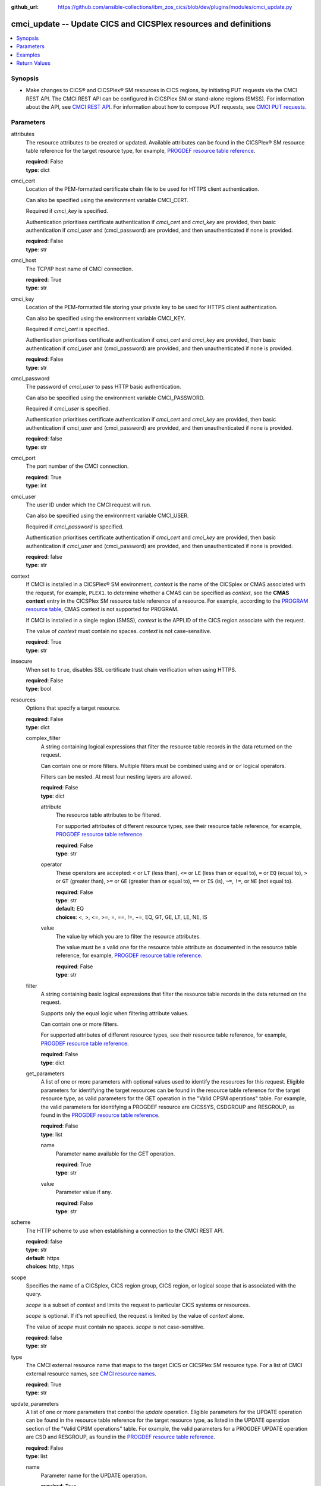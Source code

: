 .. ...............................................................................
.. © Copyright IBM Corporation 2020                                              .
.. Apache License, Version 2.0 (see https://opensource.org/licenses/Apache-2.0)  .
.. ...............................................................................

:github_url: https://github.com/ansible-collections/ibm_zos_cics/blob/dev/plugins/modules/cmci_update.py

.. _cmci_update_module:


cmci_update -- Update CICS and CICSPlex resources and definitions
=================================================================



.. contents::
   :local:
   :depth: 1


Synopsis
--------
- Make changes to CICS® and CICSPlex® SM resources in CICS regions, by initiating PUT requests via the CMCI REST API. The CMCI REST API can be configured in CICSPlex SM or stand-alone regions (SMSS). For information about the API, see `CMCI REST API <https://www.ibm.com/support/knowledgecenter/SSGMCP_5.6.0/reference-system-programming/cmci/clientapi_overview.html>`_. For information about how to compose PUT requests, see `CMCI PUT requests <https://www.ibm.com/support/knowledgecenter/SSGMCP_5.6.0/reference-system-programming/cmci/clientapi_put.html>`_.





Parameters
----------


     
attributes
  The resource attributes to be created or updated. Available attributes can be found in the CICSPlex® SM resource table reference for the target resource type, for example, `PROGDEF resource table reference <https://www.ibm.com/support/knowledgecenter/en/SSGMCP_5.6.0/reference-cpsm-restables/cpsm-restables/PROGDEFtab.html>`_.


  | **required**: False
  | **type**: dict


     
cmci_cert
  Location of the PEM-formatted certificate chain file to be used for HTTPS client authentication.

  Can also be specified using the environment variable CMCI_CERT.

  Required if *cmci_key* is specified.

  Authentication prioritises certificate authentication if *cmci_cert* and *cmci_key* are provided, then basic authentication if *cmci_user* and (cmci_password) are provided, and then unauthenticated if none is provided.


  | **required**: False
  | **type**: str


     
cmci_host
  The TCP/IP host name of CMCI connection.


  | **required**: True
  | **type**: str


     
cmci_key
  Location of the PEM-formatted file storing your private key to be used for HTTPS client authentication.

  Can also be specified using the environment variable CMCI_KEY.

  Required if *cmci_cert* is specified.

  Authentication prioritises certificate authentication if *cmci_cert* and *cmci_key* are provided, then basic authentication if *cmci_user* and (cmci_password) are provided, and then unauthenticated if none is provided.


  | **required**: False
  | **type**: str


     
cmci_password
  The password of *cmci_user* to pass HTTP basic authentication.

  Can also be specified using the environment variable CMCI_PASSWORD.

  Required if *cmci_user* is specified.

  Authentication prioritises certificate authentication if *cmci_cert* and *cmci_key* are provided, then basic authentication if *cmci_user* and (cmci_password) are provided, and then unauthenticated if none is provided.


  | **required**: false
  | **type**: str


     
cmci_port
  The port number of the CMCI connection.


  | **required**: True
  | **type**: int


     
cmci_user
  The user ID under which the CMCI request will run.

  Can also be specified using the environment variable CMCI_USER.

  Required if *cmci_password* is specified.

  Authentication prioritises certificate authentication if *cmci_cert* and *cmci_key* are provided, then basic authentication if *cmci_user* and (cmci_password) are provided, and then unauthenticated if none is provided.


  | **required**: false
  | **type**: str


     
context
  If CMCI is installed in a CICSPlex® SM environment, *context* is the name of the CICSplex or CMAS associated with the request, for example, ``PLEX1``. to determine whether a CMAS can be specified as *context*, see the **CMAS context** entry in the CICSPlex SM resource table reference of a resource. For example, according to the `PROGRAM resource table <https://www.ibm.com/support/knowledgecenter/en/SSGMCP_5.6.0/reference-cpsm-restables/cpsm-restables/PROGRAMtab.html>`_, CMAS context is not supported for PROGRAM.

  If CMCI is installed in a single region (SMSS), *context* is the APPLID of the CICS region associate with the request.

  The value of *context* must contain no spaces. *context* is not case-sensitive.


  | **required**: True
  | **type**: str


     
insecure
  When set to ``true``, disables SSL certificate trust chain verification when using HTTPS.


  | **required**: False
  | **type**: bool


     
resources
  Options that specify a target resource.


  | **required**: False
  | **type**: dict


     
  complex_filter
    A string containing logical expressions that filter the resource table records in the data returned on the request.

    Can contain one or more filters. Multiple filters must be combined using ``and`` or ``or`` logical operators.

    Filters can be nested. At most four nesting layers are allowed.


    | **required**: False
    | **type**: dict


     
    attribute
      The resource table attributes to be filtered.

      For supported attributes of different resource types, see their resource table reference, for example, `PROGDEF resource table reference <https://www.ibm.com/support/knowledgecenter/en/SSGMCP_5.6.0/reference-cpsm-restables/cpsm-restables/PROGDEFtab.html>`_.


      | **required**: False
      | **type**: str


     
    operator
      These operators are accepted: ``<`` or ``LT`` (less than), ``<=`` or ``LE`` (less than or equal to), ``=`` or ``EQ`` (equal to), ``>`` or ``GT`` (greater than), ``>=`` or ``GE`` (greater than or equal to), ``==`` or ``IS`` (is), ``¬=``, ``!=``, or ``NE`` (not equal to).



      | **required**: False
      | **type**: str
      | **default**: EQ
      | **choices**: <, >, <=, >=, =, ==, !=, ¬=, EQ, GT, GE, LT, LE, NE, IS


     
    value
      The value by which you are to filter the resource attributes.

      The value must be a valid one for the resource table attribute as documented in the resource table reference, for example, `PROGDEF resource table reference <https://www.ibm.com/support/knowledgecenter/en/SSGMCP_5.6.0/reference-cpsm-restables/cpsm-restables/PROGDEFtab.html>`_.


      | **required**: False
      | **type**: str



     
  filter
    A string containing basic logical expressions that filter the resource table records in the data returned on the request.

    Supports only the equal logic when filtering attribute values.

    Can contain one or more filters.

    For supported attributes of different resource types, see their resource table reference, for example, `PROGDEF resource table reference <https://www.ibm.com/support/knowledgecenter/en/SSGMCP_5.6.0/reference-cpsm-restables/cpsm-restables/PROGDEFtab.html>`_.


    | **required**: False
    | **type**: dict


     
  get_parameters
    A list of one or more parameters with optional values used to identify the resources for this request. Eligible parameters for identifying the target resources can be found in the resource table reference for the target resource type, as valid parameters for the GET operation in the "Valid CPSM operations" table. For example, the valid parameters for identifying a PROGDEF resource are CICSSYS, CSDGROUP and RESGROUP, as found in the `PROGDEF resource table reference <https://www.ibm.com/support/knowledgecenter/en/SSGMCP_5.6.0/reference-cpsm-restables/cpsm-restables/PROGDEFtab.html>`_.



    | **required**: False
    | **type**: list


     
    name
      Parameter name available for the GET operation.


      | **required**: True
      | **type**: str


     
    value
      Parameter value if any.


      | **required**: False
      | **type**: str




     
scheme
  The HTTP scheme to use when establishing a connection to the CMCI REST API.


  | **required**: false
  | **type**: str
  | **default**: https
  | **choices**: http, https


     
scope
  Specifies the name of a CICSplex, CICS region group, CICS region, or logical scope that is associated with the query.

  *scope* is a subset of *context* and limits the request to particular CICS systems or resources.

  *scope* is optional. If it's not specified, the request is limited by the value of *context* alone.

  The value of *scope* must contain no spaces. *scope* is not case-sensitive.


  | **required**: false
  | **type**: str


     
type
  The CMCI external resource name that maps to the target CICS or CICSPlex SM resource type. For a list of CMCI external resource names, see `CMCI resource names <https://www.ibm.com/support/knowledgecenter/SSGMCP_5.6.0/reference-system-programming/cmci/clientapi_resources.html>`_.


  | **required**: True
  | **type**: str


     
update_parameters
  A list of one or more parameters that control the *update* operation. Eligible parameters for the UPDATE operation can be found in the resource table reference for the target resource type, as listed in the UPDATE operation section of the "Valid CPSM operations" table. For example, the valid parameters for a PROGDEF UPDATE  operation are CSD and RESGROUP, as found in the `PROGDEF resource table reference <https://www.ibm.com/support/knowledgecenter/en/SSGMCP_5.6.0/reference-cpsm-restables/cpsm-restables/PROGDEFtab.html>`_.



  | **required**: False
  | **type**: list


     
  name
    Parameter name for the UPDATE operation.


    | **required**: True
    | **type**: str


     
  value
    Parameter value if any. Can be omitted if the parameter requires no value to be supplied, as shown in the resource table reference. For example, the CSD parameter for the PROGDEF UPDATE operation doesn't require a value.


    | **required**: False
    | **type**: str





Examples
--------

.. code-block:: yaml+jinja

   
   - name: update a bundle definition in a CICS region
     cmci_update:
       cmci_host: 'winmvs2c.hursley.ibm.com'
       cmci_port: '10080'
       context: 'iyk3z0r9'
       type: 'CICSDefinitionBundle'
       attributes:
         description: 'New description'
       parameters:
         csd: null
       resource:
         filter:
           name: 'PONGALT'
         parameters:
           - name: csdgroup
             value: JVMGRP









Return Values
-------------


   
                              
       changed
        | True if the state was changed, otherwise False.
      
        | **returned**: always
        | **type**: bool
      
      
                              
       failed
        | True if the query job failed, otherwise False.
      
        | **returned**: always
        | **type**: bool
      
      
                              
       connect_version
        | Version of the CMCI REST API.
      
        | **returned**: success
        | **type**: str
      
      
                              
       cpsm_reason
        | The character value of the REASON code returned by each CICSPlex SM API command. For a list of REASON character values, see https://www.ibm.com/support/knowledgecenter/SSGMCP_5.6.0/reference-system-programming/commands-cpsm/eyup2ky.html.
      
        | **returned**: success
        | **type**: str
      
      
                              
       cpsm_reason_code
        | The numeric value of the REASON code returned by each CICSPlex SM API command. For a list of REASON numeric values, see https://www.ibm.com/support/knowledgecenter/SSGMCP_5.6.0/reference-system-programming/commands-cpsm/eyup2kw.html.
      
        | **returned**: success
        | **type**: int
      
      
                              
       cpsm_response
        | The character value of the RESPONSE code returned by each CICSPlex SM API command. For a list of RESPONSE character values, see https://www.ibm.com/support/knowledgecenter/SSGMCP_5.6.0/reference-system-programming/commands-cpsm/eyup2kx.html.
      
        | **returned**: success
        | **type**: str
      
      
                              
       cpsm_response_code
        | The numeric value of the RESPONSE code returned by each CICSPlex SM API command. For a list of RESPONSE numeric values, see https://www.ibm.com/support/knowledgecenter/SSGMCP_5.6.0/reference-system-programming/commands-cpsm/eyup2kv.html.
      
        | **returned**: success
        | **type**: str
      
      
                              
       http_status
        | The message associated with HTTP status code that is returned by CMCI.
      
        | **returned**: success
        | **type**: str
      
      
                              
       http_status_code
        | The HTTP status code returned by CMCI.
      
        | **returned**: success
        | **type**: int
      
      
                              
       record_count
        | The number of records returned.
      
        | **returned**: success
        | **type**: int
      
      
                              
       records
        | A list of the returned records.
      
        | **returned**: success
        | **type**: list      
        | **sample**:

              .. code-block::

                       [{"_keydata": "C1D5E2C9E3C5E2E3", "aloadtime": "00:00:00.000000", "apist": "CICSAPI", "application": "", "applmajorver": "-1", "applmicrover": "-1", "applminorver": "-1", "basdefinever": "0", "cedfstatus": "CEDF", "changeagent": "CSDAPI", "changeagrel": "0730", "changetime": "2020-12-15T02:34:31.000000+00:00", "changeusrid": "YQCHEN", "coboltype": "NOTAPPLIC", "concurrency": "QUASIRENT", "copy": "NOTREQUIRED", "currentloc": "NOCOPY", "datalocation": "ANY", "definesource": "ANSITEST", "definetime": "2020-12-15T02:34:29.000000+00:00", "dynamstatus": "NOTDYNAMIC", "entrypoint": "FF000000", "execkey": "USEREXECKEY", "executionset": "FULLAPI", "eyu_cicsname": "IYCWEMW2", "eyu_cicsrel": "E730", "eyu_reserved": "0", "fetchcnt": "0", "fetchtime": "00:00:00.000000", "holdstatus": "NOTAPPLIC", "installagent": "CSDAPI", "installtime": "2020-12-15T02:34:33.000000+00:00", "installusrid": "YQCHEN", "jvmclass": "", "jvmserver": "", "language": "NOTDEFINED", "length": "0", "library": "", "librarydsn": "", "loadpoint": "FF000000", "lpastat": "NOTAPPLIC", "newcopycnt": "0", "operation": "", "pgrjusecount": "0", "platform": "", "program": "ANSITEST", "progtype": "PROGRAM", "remotename": "", "remotesystem": "", "removecnt": "0", "rescount": "0", "residency": "NONRESIDENT", "rloading": "0.000", "rplid": "0", "rremoval": "0.000", "runtime": "UNKNOWN", "ruse": "0.000", "sharestatus": "PRIVATE", "status": "DISABLED", "transid": "", "useagelstat": "0", "usecount": "0", "usefetch": "0.000"}]
            
      
      
                              
       request
        | Information about the request that was made to CMCI.
      
        | **returned**: success
        | **type**: dict
              
   
                              
        body
          | The XML body sent with the request, if any.
      
          | **returned**: success
          | **type**: str
      
      
                              
        method
          | The HTTP method used for the request.
      
          | **returned**: success
          | **type**: str
      
      
                              
        url
          | The URL used for the request.
      
          | **returned**: success
          | **type**: str
      
        
      
        
